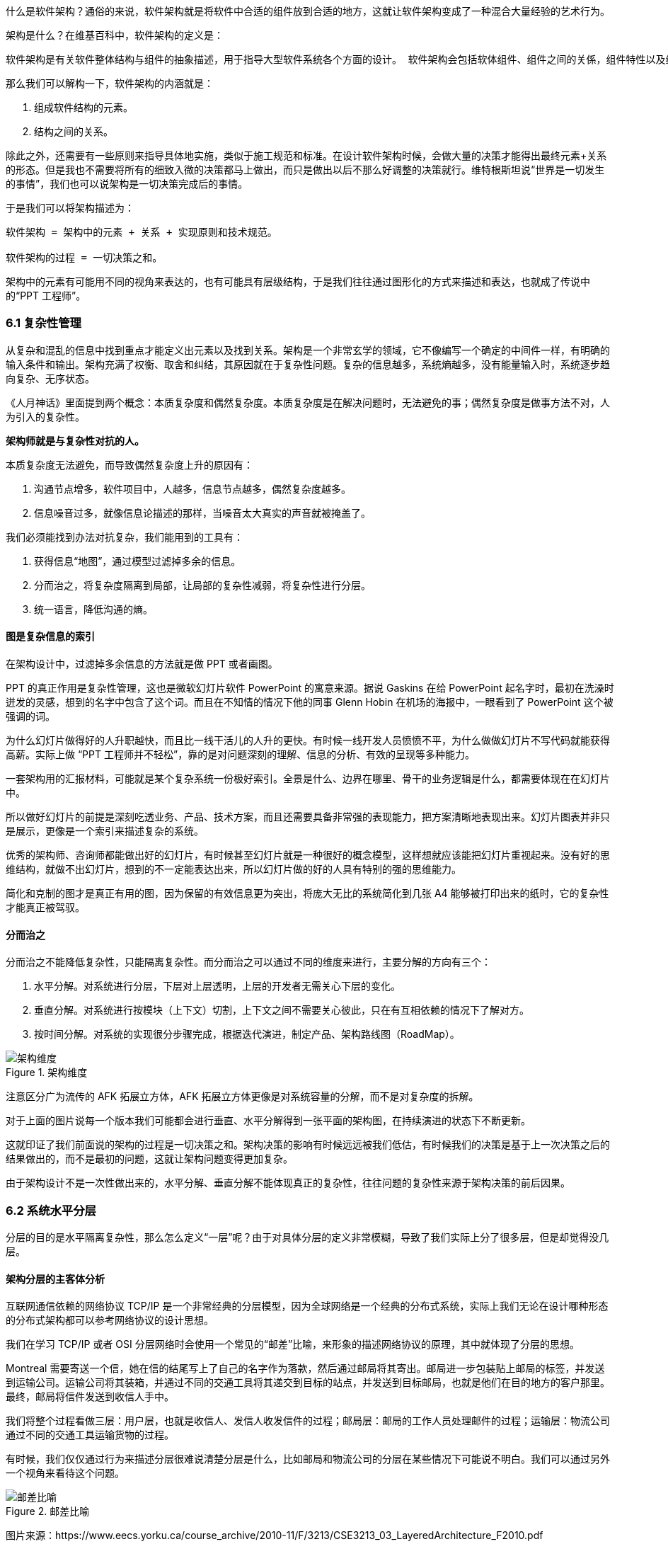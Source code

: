 
什么是软件架构？通俗的来说，软件架构就是将软件中合适的组件放到合适的地方，这就让软件架构变成了一种混合大量经验的艺术行为。

架构是什么？在维基百科中，软件架构的定义是：

[source]
----
软件架构是有关软件整体结构与组件的抽象描述，用于指导大型软件系统各个方面的设计。 软件架构会包括软体组件、组件之间的关係，组件特性以及组件间关係的特性。
----

那么我们可以解构一下，软件架构的内涵就是：

. 组成软件结构的元素。
. 结构之间的关系。

除此之外，还需要有一些原则来指导具体地实施，类似于施工规范和标准。在设计软件架构时候，会做大量的决策才能得出最终元素+关系的形态。但是我也不需要将所有的细致入微的决策都马上做出，而只是做出以后不那么好调整的决策就行。维特根斯坦说“世界是一切发生的事情”，我们也可以说架构是一切决策完成后的事情。

于是我们可以将架构描述为：

[source]
----
软件架构 = 架构中的元素 + 关系 + 实现原则和技术规范。

软件架构的过程 = 一切决策之和。
----

架构中的元素有可能用不同的视角来表达的，也有可能具有层级结构，于是我们往往通过图形化的方式来描述和表达，也就成了传说中的“PPT 工程师”。

=== 6.1 复杂性管理

从复杂和混乱的信息中找到重点才能定义出元素以及找到关系。架构是一个非常玄学的领域，它不像编写一个确定的中间件一样，有明确的输入条件和输出。架构充满了权衡、取舍和纠结，其原因就在于复杂性问题。复杂的信息越多，系统熵越多，没有能量输入时，系统逐步趋向复杂、无序状态。

《人月神话》里面提到两个概念：本质复杂度和偶然复杂度。本质复杂度是在解决问题时，无法避免的事；偶然复杂度是做事方法不对，人为引入的复杂性。

*架构师就是与复杂性对抗的人。*

本质复杂度无法避免，而导致偶然复杂度上升的原因有：

. 沟通节点增多，软件项目中，人越多，信息节点越多，偶然复杂度越多。
. 信息噪音过多，就像信息论描述的那样，当噪音太大真实的声音就被掩盖了。

我们必须能找到办法对抗复杂，我们能用到的工具有：

. 获得信息“地图”，通过模型过滤掉多余的信息。
. 分而治之，将复杂度隔离到局部，让局部的复杂性减弱，将复杂性进行分层。
. 统一语言，降低沟通的熵。

==== 图是复杂信息的索引

在架构设计中，过滤掉多余信息的方法就是做 PPT 或者画图。

PPT 的真正作用是复杂性管理，这也是微软幻灯片软件 PowerPoint 的寓意来源。据说 Gaskins 在给 PowerPoint 起名字时，最初在洗澡时迸发的灵感，想到的名字中包含了这个词。而且在不知情的情况下他的同事 Glenn Hobin 在机场的海报中，一眼看到了 PowerPoint 这个被强调的词。

为什么幻灯片做得好的人升职越快，而且比一线干活儿的人升的更快。有时候一线开发人员愤愤不平，为什么做做幻灯片不写代码就能获得高薪。实际上做 “PPT 工程师并不轻松”，靠的是对问题深刻的理解、信息的分析、有效的呈现等多种能力。

一套架构用的汇报材料，可能就是某个复杂系统一份极好索引。全景是什么、边界在哪里、骨干的业务逻辑是什么，都需要体现在在幻灯片中。

所以做好幻灯片的前提是深刻吃透业务、产品、技术方案，而且还需要具备非常强的表现能力，把方案清晰地表现出来。幻灯片图表并非只是展示，更像是一个索引来描述复杂的系统。

优秀的架构师、咨询师都能做出好的幻灯片，有时候甚至幻灯片就是一种很好的概念模型，这样想就应该能把幻灯片重视起来。没有好的思维结构，就做不出幻灯片，想到的不一定能表达出来，所以幻灯片做的好的人具有特别的强的思维能力。

简化和克制的图才是真正有用的图，因为保留的有效信息更为突出，将庞大无比的系统简化到几张 A4 能够被打印出来的纸时，它的复杂性才能真正被驾驭。

==== 分而治之

分而治之不能降低复杂性，只能隔离复杂性。而分而治之可以通过不同的维度来进行，主要分解的方向有三个：

. 水平分解。对系统进行分层，下层对上层透明，上层的开发者无需关心下层的变化。
. 垂直分解。对系统进行按模块（上下文）切割，上下文之间不需要关心彼此，只在有互相依赖的情况下了解对方。
. 按时间分解。对系统的实现很分步骤完成，根据迭代演进，制定产品、架构路线图（RoadMap）。

image::06-architecture/architecture-dimension.png[架构维度,align="center",title="架构维度"]

注意区分广为流传的 AFK 拓展立方体，AFK 拓展立方体更像是对系统容量的分解，而不是对复杂度的拆解。

对于上面的图片说每一个版本我们可能都会进行垂直、水平分解得到一张平面的架构图，在持续演进的状态下不断更新。

这就印证了我们前面说的架构的过程是一切决策之和。架构决策的影响有时候远远被我们低估，有时候我们的决策是基于上一次决策之后的结果做出的，而不是最初的问题，这就让架构问题变得更加复杂。

由于架构设计不是一次性做出来的，水平分解、垂直分解不能体现真正的复杂性，往往问题的复杂性来源于架构决策的前后因果。

=== 6.2 系统水平分层

分层的目的是水平隔离复杂性，那么怎么定义“一层”呢？由于对具体分层的定义非常模糊，导致了我们实际上分了很多层，但是却觉得没几层。

==== 架构分层的主客体分析

互联网通信依赖的网络协议 TCP/IP 是一个非常经典的分层模型，因为全球网络是一个经典的分布式系统，实际上我们无论在设计哪种形态的分布式架构都可以参考网络协议的设计思想。

我们在学习 TCP/IP 或者 OSI 分层网络时会使用一个常见的“邮差”比喻，来形象的描述网络协议的原理，其中就体现了分层的思想。

Montreal 需要寄送一个信，她在信的结尾写上了自己的名字作为落款，然后通过邮局将其寄出。邮局进一步包装贴上邮局的标签，并发送到运输公司。运输公司将其装箱，并通过不同的交通工具将其递交到目标的站点，并发送到目标邮局，也就是他们在目的地方的客户那里。最终，邮局将信件发送到收信人手中。

我们将整个过程看做三层：用户层，也就是收信人、发信人收发信件的过程；邮局层：邮局的工作人员处理邮件的过程；运输层：物流公司通过不同的交通工具运输货物的过程。

有时候，我们仅仅通过行为来描述分层很难说清楚分层是什么，比如邮局和物流公司的分层在某些情况下可能说不明白。我们可以通过另外一个视角来看待这个问题。

image::06-architecture/metaphor-of-postman-with-layering.png[邮差比喻,align="center",title="邮差比喻"]

图片来源：https://www.eecs.yorku.ca/course_archive/2010-11/F/3213/CSE3213_03_LayeredArchitecture_F2010.pdf

任何一个行为都能找到它的操作者以及身份，也就是行为的主体，也能找到被操作的内容，也就是行为的客体。我们可以通过分析主体、行为、客体三个要素来辨析分层之间的关系。这样让分层更加明确。如果能在该层找到明确的主体对象、客体对象，以及说明其关系，我们就能将其说清楚。

我们用一张表格来划分，并将其表述更加精确：

|====
|分层 |主体 |行为 |客体

|用户层 |收信人、发信人 |收发信件的过程 |原始信件
|揽收层 |邮局、揽收点 |揽收寄件，并打包的过程 |包装后信件
|运输层 |物流公司 |运输货物，装箱运输的过程 |物流箱
|====

通过主体的明确和客体的明确，主体之间的职责会清晰地浮现出来，主体的权责更加清晰，我们细心分析也会发现这种分层也是社会化分工的体现。主体的性质是截然不同的，邮局、揽收点作为法律主体时，一般不是以自然人的性质出现的。另外物流公司这类主体往往也需要额外的资质、营业许可，侧面的说明了分层的要素。

这是现实中的分层思想，那么在软件中是不是这样的呢？假设以后端业务系统的经典三层结构，我们来看下它的分层主客体分析：

|====
|分层 |主体 |行为 |客体

|Controller 层 |Controller |处理业务场景 |Request/Response
|Service 层 |Service |处理通用能力 |Model
|Repository 层 |Repository |处理数据持久化 |数据/SQL
|====

用主客体来分析，MVC 模型如果没有 Service 时，只能算两层，因为 Model 只是客体（忽略 Model 和其属性之间的主客关系），构不成完整的一层。Service、Repository 层都有对应的主客体关系，能够说清楚它的权责关系。

如果按照网络协议的分层设计，下层是不需要知道上层的信息或者知识的，也就是说理想的情况下 Repository 层的客体应该是无差别的数据才对。所以我们可以看到 JPA 这类 ORM 工具接收了两类参数：数据体 + 领域模型的类型信息。当我们无法实现出无差别的 Repository 层时，才不得不使用持久化对象这类概念。

所以这里总结下对分层的理解：

. 分层是主体权责的让渡，通过分层演化出更多主体，实现分工。
. 下层需要尽可能地提供无差别的能力给到上层，让上层对下层保持透明。

那么通过辨析主客体的关系，就能提高代码的表达力，尤其是在命名上。所以对客体起名的关键在于定义这个客体的概念，**使用拟物的方式起名**。对主体的起名需要定义它的职责，**使用拟物的方式起名**。

这样就能通过类似“主谓宾补”（主语：服务对象，谓语：方法，宾语：参数，补语：返回值）的方式编写代码，让我们在编写业务代码时思绪流畅。

==== 应用和服务分离

*良好组织代码的关键不是将方法划得足够小，而是对象各司其职。* 架构的本质就是将各种库、业务代码、基础设施等架构的组成部分良好的组织到一起，这是在成为架构师的路上必须想通的一环。企业架构框架把信息架构分为四层：业务架构、应用架构、数据架构和技术架构。如何把业务系统中的代码良好的组织起来，就是我们应用架构中的内容。

*应用和服务分离* 是一个非常简单的原则，在各个地方都有体现，但是没有编程大师像 SOLID 原则一样明确的表述出来，但它又很重要，能给我们一个如何复用代码的准则。

“复用就一定好吗？”

当我向同事问出这个问题的时候，同事一脸茫然，好像软件开发本来就应该这样，所有的代码都应该尽可能的复用。

复用，在多数人的眼里已经是理所当然了，但有时候还是忍不住提醒一下，复用只是手段而非目的。

复用是通过消除重复代码的方式，得到一系列可以重用的代码片段，在需要的地方组合使用即可，提高开发速度的同时，也可以提高整体的一致性。

显然，组合组件用的胶水代码是不需要复用的，因为组合本身就是为了解决场景中的事情，不再具有复用价值。强行复用的后果有两个：

. 场景特有的东西被纳入组件，导致组件的复用性降低。信息被泄露到组件中，组件和场景中的代码职责不清晰
. 响应业务变化的能力反而降低了，说白了就是不好改。

有时候两段代码虽然看起来只有细微的差异，但是也不要复用它们。对于全栈开发者来说，这个原则对我们设计前后端的代码都有好处。在后端，我们可以使用 DDD 分层中的 application 让代码变得更清晰；在前端，我们可以将业务组件分为 pages 和 components 提升设计。

我们知道，在Eric DDD 的分层架构中，将系统分为了 4 层：

. 接入层（Interface）。
. 应用层（Application）。
. 领域层（Domain）。
. 基础设施层（Infrastructure）。

我们可以这样看待应用层：

[source]
----
应用层，负责组织业务场景，编排业务，隔离场景对领域层的差异。
----

应用层的目的是处理不同应用场景的差异，它被用于不同场景的关注点分离中。例如，用户下单可能会涉及多个原子的操作，订单、支付、积分累积等逻辑。

思考一个问题，为什么 DDD 中引入了一个应用层。没有它我们会面临什么问题？

如果缺乏应用层（在很多微服务系统中都是这样的），导致领域服务和场景绑定，复用性大大降低。例如系统接受用户自己注册，也可以使用微信登录完成一个隐藏的用户注册。另外一个例子，对于新用户，系统会为他赠送一些积分，在没有应用层的情况下，服务被前端直接调用，于是服务不得不定义来自不同渠道的 API。在下面的示例中，微信自动登录会比浏览器注册多好一些内容。

image::./06-architecture/layers-without-application.png[无应用层架构,align="center",title="无应用层架构"]

在一些情况下，大家只是把这层当做一个简单的代理，大量的和场景相关的逻辑进入了领域层，依然会为系统带来麻烦。

image::./06-architecture/layers-with-application.png[有应用层架构,align="center",title="有应用层架构"]

我们重新思考应用层，它到底解决了什么问题呢？

有一个典型的场景，就是管理员和普通用户，在使用场景的差异非常大，看似是具有不同的权限的同一个操作其实未必是同一个用例。例如，用户能通过 API 获得商品列表，管理员能看到未发布的产品列表。对于没有经验的工程师往往会编写一个 API 然后通过一些权限机制来限制它们的访问。

注意，这不是权限的区别！**这是用例的区别。**

管理员查看商品列表是一个用例，用户查看商品列表是另外一个用例。当我们不再把用例混淆的时候，就能理解应用层了。我们重新看待应用层和领域层两个层次的定位：

[source]
----
领域层，实现具体的业务逻辑、规则，为应用层提供无差别的服务能力。
应用层，组织业务场景，编排业务，隔离场景对领域层的差异。
----

当我们能把每层的的职责弄清楚之后，代码的组织变的如此清晰，而在此之前我们还在靠把代码划分的更小来实现的。在前端开发中，随着工程化的发展，开发者把组件划分的越来越小的时候，也会有类似的问题。下图表达了 Store 模式的数据流动关系，对应的实现有 Redux、Vuex。

image::./06-architecture/frontend-layers-without-application.png[无应用层前端架构,align="center",title="无应用层前端架构"]

从技术的角度看，它的逻辑非常清晰，但是在实际的工程项目中会有一点小问题。

Action 的发生是从 Menu 等这些基础组件中发出的，也就意味者，Menu 组件和全局的状态联系到一起，这个时候 Menu 组件的复用性就降低了。

换个例子，设计一种弹窗组件，这个弹窗组件和全局的 Store 数据联系到一起的话，如果想要做到基础的组件在各个地方干净的使用，那么状态的承接工作就不应该由基础组件来完成。

我经历过几个项目，设计者没有意识到这个问题，带来的后果就是，组件为了复用不得不写很多条件语句。比如模态弹窗不得不使用枚举来区分是那个用途的弹窗。

问题的关键同 “应用和服务分离” 类似。如果页面用于承载状态，组件用于复用，那么两种组件具有了清晰地定位：

[source]
----
Pages，用于承接页面状态，和后端通信等业务逻辑。

Component，用于承载 UI、交付逻辑，需要通过参数、事件和 pages 传递数据。
----

image::./06-architecture/frontend-layers-with-application.png[有应用层前端架构,align="center",title="有应用层前端架构"]

==== 水平划分的权责

服务划分是职责划分的问题，职责划分的问题是权责利的问题。权责利是管理的基本思想，从这个角度上来看，架构设计和管理并无差别。

我们拿几个更具体的例子来说。在一次架构评审会议上，有一个问题大家争执不休，问题的背景是这样的：

[source]
----
某会议软件，具有几十个微服务，这些微服务都需要鉴权，基本的思路是通过 Redis 集群来存储会话数据。不过在是否应该将 Redis 集群直接暴露给微服务使用，在架构设计中有两种声音。
一种声音是为了性能提高，微服务需要直接能访问到 Redis 集群，而不是通过 REST API 等接口方式通过一个服务来中转。因为会频繁调用该接口，性能上难以保障。
另外一种声音是，性能虽然有损失，但是和数据的封装性比起来不值一提，不应该直接暴露 Redis 集群。
----

在这个案例中，我们不妨问这样一个问题。我们为什么需要封装一个鉴权服务？

原因很简单，需要有专门的人来维护这个服务，并提供相应的能力。直接连接 Redis 会将这份工作让渡给了各个微服务，而不是 Redis 集群的运维团队，毕竟 Redis 集群的运维团队的职责只是提供 Key-Value 数据的存储，而与具体的业务无关。

如果将工作给了各个微服务，也就意味着 Redis 集群的使用权公开了，鉴权工作的考核（利）也分摊了。慢慢的，这个 Redis 集群会变成一个多方共管地区，会有更多的无关数据被写入，也变得危险和不稳定。

将鉴权服务封装起来的目的是权责利的隔离，封装成服务只是手段。这样看来，只要目的达到了，手段可以是多种多样的。我们可以考虑让一个团队构建一个 SDK 来提供会话数据访问的能力，这样既能满足权责利要求，也能避免一次网络通信，提高性能。

还有另外一个例子。我们在规划一个分销系统，分销系统会涉及组织结构、商品维护、订单流转、仓库库存、结算等多个上下文。这里就会出现一个矛盾，订单流转和库存之间会有强烈的耦合，如果将其合并可以减少分布式事务、频繁的跨服务调用的问题。但是，将其合并后，仓库库存和订单流转之间耦合了。

为了清晰地理解这个矛盾，我们可以回到现实中。订单流转是订货、发货方两个销售主体之间的关系，但是物流是基于仓库来说的，仓库是货物的主体。

从职权关系上来说，订单的流转和仓库库存之间的职权是不同的。我们可以将其微服务想象为一个虚拟的电子助手，这个电子助手应该能提供相应的能力，自然也需要承担责任，同时有权利访问对应的数据。

那么拆开后分布式事务怎么看待呢？

在现实世界中，如果交易的双方在地理位置上处于相同的位置，自然可以一手交钱一手交货。如果不幸的是，不能当面交易只能通过书信或者电话远程交易，当交易发起后，其中任何一方返回就会产生冲突。

回到计算机世界，并不需要惧怕分布式事务。让最终一致性的收敛速度足够快，就可以看做强一致性。虽然我们应该尽可能的避免分布式事务，但是作为分布式系统应该坦然的接纳分布式事务的存在。不过需要警惕，无论技术上多先进，收敛速度多快，都会在一定几率上发生冲突。这也并不是大的问题，只需要人工的干预即可。

=== 6.3 系统垂直划分

服务划分的目的是垂直分解复杂性，**垂直是指在某一层内的垂直**。也就是说，在不同层垂直划分的粒度可能并不相同。

image::./06-architecture/vertical-stratification.png[垂直分层,align="center",title="垂直分层"]

图片来源：https://www.eecs.yorku.ca/course_archive/2010-11/F/3213/CSE3213_03_LayeredArchitecture_F2010.pdf

在很多系统的垂直划分时最大的误区是**穿透了分层**，想象一下我们有一套自己的通讯协议，这套通讯设备同时具备了应用层、网络层、传输层、数据链路层，那么这套通讯协议就很难被归纳到 TCP/IP 协议簇中了。

==== 垂直划分的权责问题

实际上水平分层比垂直分层要简单很多，因为我们很容易根据工作的性质识别到他们边界。比如，网关、业务服务、数据库中间件，很容易就知道他们的分层关系。

我们怎么找到垂直划分的边界呢？

技术类的垂直划分实际上比较简单的，比如接入层，我如果有两种物联网设备接入协议，我们很容易将其根据协议类型划分开。这是因为计算机科学家在这些领域有充分的解决方案。

但是业务服务的垂直划分就非常麻烦了，特别是没有经历过沉淀的创新类软件系统。以企业通讯软件为例，企业通讯录、群组、用户这几个概念若即若离，无论是划分开、还是合并到一起都会有不少的麻烦，有时候甚至没有完美（或者有些架构师称作干净）的解决方案。

我们会发现，垂直划分和水平划分的特点可以被归纳出来，这便于我们对系统进行设计。

|====
|划分方式 |特点 |示例

|水平划分 |性质具有明显的不同 |领域层、网关
|垂直划分 |性质类似但是职责范围不同 |用户服务、会议服务
|====

下面这张图为互联网收银系统的分层架构，水平的方向使用了同样的背景色，他们的性质基本类似。假设这个系统以非常理想的方式设计，接入层为不同的网络接入方式，它取决于应用场景，它的垂直划分非常容易。

但是对于应用层来说，如何清晰地界定那些属于应用，需要对产品设计有非常深刻的理解，以及和产品经理达成共识。对于领域层来说，如何找出相对独立的能力单元也不是那么容易（当我们把领域逻辑和应用逻辑分开后，领域层的垂直划分相对简单一些）。

image::./06-architecture/complete-sample.jpg[完整示例,align="center",title="完整示例"]

那么对于业务相关的服务来说，我们有什么线索可以进行垂直划分吗？对于应用层的服务来说，我们可以主要以使用该应用的业务主体来划分。比如在餐饮系统中，我们可能会有下面几个主体使用该系统：终端用户（店员）、商户、系统管理员、第三方 API调用者，在应用和服务分离部分我们已经详细讨论过这类问题，应用层的划分比较容易。

那么领域层呢？领域层的微服务之间大部分情况下是平等的。由于领域服务和系统状态（有自己的数据库）相关性比较强，这些状态可以通过模型（实体）来表达。这也是为什么我们通常说的微服务划分，实际上是说的领域微服务，它们的划分和上下文划分可以意义对应。所以领域服务的划分，是根据系统所处理的客体来划分的（这是为什么我们划分领域服务需要先找模型，因为模型一般是作为客体出现），这是一个比较好的线索。

这里总结下应用层和领域层的划分线索的区别，以及辨析权责关系：

|====
|分层类型 |划分方式 |权限 |职责

|应用层 |参考业务主体为线索来划分 |访问领域层、基础设施层的服务能力，无权修改系统状态的 |编排领域层，为业务主体提供个性场景
|领域层 |参考业务客体（领域模型）的分类来划分 |修改系统状态的能力，无权干涉应用场景 |提供上下文内对系统状态的管理职责
|====

当权责关系被定义清楚后，开发团队在开发时能减少沟通的成本，但是并不意味着应用层和领域层的鸿沟。对于规模非常大的系统来说，让领域层持有所有的系统状态会变得过重，也可以考虑让应用层持有一些局部的领域逻辑。

比如在餐饮系统中，收银机应用中可能会有一些临时数据，这些数据不需要被运营管理后台和商户后台所管理，为了灵活性考虑增加局部的状态，承载方式可以是数据库或者 Redis 等。

==== 架构是供需关系

垂直方向的划分，供需关系也是一个非常重要的线索。

在几年前，我经历了一次红蓝项目。所谓红蓝项目就是类似于军事演戏中，为了训练自己的军队，模拟了一个虚拟的敌人，通过给虚拟的敌人配置不同的火力来检验自己的战斗力。

但是红蓝的软件项目有点不同，软件项目的红蓝是指业务方提出了需求，不同的研发团队都接了这个任务，最后由公司的高层评估哪一个团队研发的成果更能胜出。往往残酷的是，输掉的团队会被解散到其他团队中，甚至整体裁掉。

当然，实际工作中这种情况发生的更加隐晦。一个公司的研发团队不仅仅面临着其他研发团队的竞争，实际上还有市面上成熟的产品、外包团队等外部的竞争对手。

对于架构师来说，不得不认清的一个现实是，软件开发是一个供需关系，无论发生在公司内部还是外部。供需关系的双方不仅仅局限在研发团队和业务团队两个主体之间，还发生在研发团队和另一个研发团队之间。

当一个服务的 API 频繁被其他团队需要时，这个团队就自然的不会过多的参与终端业务开发了，而是给忙着给其他的研发团队提供通用能力。如果公司内部具有 API 调用结算机制，或者提供能力给内部团队也算作一种考核，供需关系就变得更加清晰起来。

这是因为当系统变得极其巨大的时候，系统不再是规划出来的了，是根据供需关系生长出来的，这种效应在越大的公司越明显。这会给我们一个错觉，大型公司感觉非常不专业，时时刻刻都在做无用工，每年规划了几十、上百个系统，然后存活下来的寥寥无几。

反而是创业公司看起来更稳，细致的规划，灵活的调整，而不是像大公司这样大动干戈。于是很多架构师和程序员会有一个疑问，为什么公司不进行细致的规划呢？

如果一线的程序员多和 CTO、架构师们聊聊天的话，会发现一个事实，CTO 们也不是三头六臂将所有事情都规划的妥妥帖帖，因为系统的复杂性必然会超出人的宏观规划能力。

成功的企业解决这些问题背后的方法极其简单粗暴——试错。架构的一切出发点是有业务需求，而且这些业务需求是真实的“生意”才行，当业务部门愿意拿出预算进行研发时，供需关系就产生了。

在一个公司整体的层面上，CTO 更像是一个裁判，他需要有敏锐的眼光找到最适合的人来承接，以及宏观上需要什么，而不是规划、指导怎么研发。对大厂来说，浪费不过是计划之内的事情，这样看来重复建设是为了自然选择。

CTO 别无选择。架构设计，其实也是一种对业务的抽象，如果业务始终在变化，用一套“灵活”的框架满足“无限”变化，是一件不可能的事情，唯一的方法就是淘汰。

=== 6.4 架构演进路线图

架构演进是通过时间维度来分解复杂度的一种方法，在设计时就考虑架构的演进方式，并制定一套架构演进路线图，对架构非常有帮助。

制定架构演进路线的好处有：

. 更容易落地，从最小的、最核心的地方落地架构，但是保持某个方向拓展性。
. 容易说服关键的干系人，让当期成本、风险变得可以接受。
. 保持团队技术战略在同一个目标，以及排列工作优先级。
. 跟随技术趋势，在合适的情况下演进到主流的技术上，让技术成本更低。

架构演进路线主要需要包含当前状态、目标状态、关键节点和时间。比如，我们可以使用企业架构标准化制定组织 Open Group 提供的通用图例绘制架构演进路线。

image::./06-architecture/architecture-road-map-sample1.png[架构演进示例,align="center",title="架构演进示例"]

图片来源：Open Group 文档

我们在架构设计时，往往拿到的不会是一个全新的系统，从一张白纸开始设计。我们往往容易被当前的系统状态说限制，将未来、现在两种状态混在到一起。

比较好的做法，我们可以将架构设计工作分为 AS-IS、TO-BE 两套，AS-IS 用来分析现状，将当前的架构信息重建出来，使用 TO-BE 的工作设计未来的架构方案。AS-IS 和 TO-BE 中间还需要考虑分阶段实施方案、数据迁移方案。

架构路线图需要包含 4 个要素：

. 确定当前的状态。包括当前架构的问题和矛盾，我们可以进行对架构图进行还原，并分析出当前架构图中的痛点。
. 确定理想的状态。包括未来的状态是什么，需要满足什么样的目标。比如能够支持多大用户量的访问，性能指标，开发成本，需要更新到什么技术栈上等。
. 阶段切片（列）。制定每一步可执行的演进活动，比如将 Redis 切换到集群模式。阶段设计，需要根据当前的制约来制定，评估每个阶段的分享，是否会影响正常的业务开发节奏。
. 执行序列（行）。我们可能会将一些可以并行执行的演进活动放到架构路线图中，这样可以同步演进，但是会带来协同的问题。因此可以设计一些执行序列。

一些项目管理工具是可以提供一些架构演进工具的，比如 roadmunk.com 网站就提供了如下风格的架构演进地图：

image::06-architecture/architecture-road-map-sample2.png[架构演进管理工具,align="center",title="架构演进管理工具"]

图片来源：Enterprise Architecture Roadmap https://www.productplan.com/glossary/enterprise-architecture-roadmap/

在不使用专业工具的情况下，使用表格软件、PPT 也没有问题，关键在于我们的架构应该保持一种活跃的状态，因此在研发资源投入的时候需要将架构演进和持续更新的成本计算在内。

=== 6.5 架构的关键因素

什么是架构中重要的事情呢？在和同事、社区的朋友交流时，收集到的一些架构关键因素。

==== 抓大放小

架构是一个非常时髦的词，既不属于以前的详细设计，也不属于概要设计。但是在一些场合下，却不得不设置这样一个岗位，来统筹规划各个模块之间的交互和依赖。

所以架构设计有两个方向。一个是归纳法，找出已经存在的详细业务，然后进行归纳，得出模型、架构设计。另外一个是演绎法，根据业界的模型出发，在现有的业务中进行演绎。有时候在极其复杂的系统中，可能有几百个场景和功能，我们根本不可能提前整理出全部的模型，并对齐抽象。

在这种情况下，架构师不像是一个建筑师，有条件勘测所有的信息，并作出合理的设计，然后进行评审。更多时候更像是一个园丁，将花园规划好后，任由花草生长，当一些花草探出篱笆时进行干预。如果将架构师比喻成园丁是合适的话，那么园丁就需要快速识别出最重要的事，避免夏天到来后花草快速生长来不及修剪。

对于架构师来说，认识到什么重要，比事无巨细的设计更为重要，因为这会让本来可以分配到开发的工作挤占原本就不多的决策时间。

对于微服务项目来说，当团队规模非常庞大时，最重要的事情有这么几个：

. 清晰地定义每个服务的职责，以及相互的依赖关系。
. 在每个微服务中挑选几个核心模型，建立这些核心模型的关联关系，确保其他的模型都能依附这些模型生长出来。
. 拓展点，抽象结束后需要通过不同的策略设计拓展点来满足个性化需要。
. 定义建模、架构设计的原则，以便对各个开发团队的产物进行整合以及评审。

因为准确决策会花非常多的时间，所以做少量的决策重要的事情，比决策大量的事情。

==== 架构元素和关系

我们做软件架构设计，设计的主体是架构师，客体是软件，这里的软件往往是一个软件系统。系统意味着存在组成部分，以及通过有机的方式组成到一起，并具备一定的能力。

我们说架构就是定义系统的元素和关系。架构设计中往往最让人混乱的是颗粒度问题。当我们说服务这个词汇时，说的是什么呢？有可能是一个可以单独部署的容器，也就是微服务这个粒度。但是其他人可能理解为，某个代码库中的一个服务类。

设计架构时，需要时刻清醒的知道自己工作在哪个层次。如果是微服务层次，我们可以说，这是在做战略架构设计。微服务是战略架构设计中的元素，微服务之间的调用和依赖关系就是系统元素的关系。

当把微服务打开来看，每个类就成为了元素，进入了战术设计的层次。在领域模型部分，基本的类可以再次组合为聚合，以聚合为战术设计的基本元素。通过定义聚合根的概念来明确战术设计的核心元素，分析出聚合的职责就能作为元素的关系。

==== 建模和架构原则

架构师不必事无巨细的评审细节每项内容，并且也不太好通过偏好来评审产出。如果能整理一些架构设计的原则、规范，以符合原则为依据来进行评审和指导开发就行。

制定技术原则时候，有一些“原则的原则”。

. 客观类规范需要自动化。在框架上、工具上、流程上做出约束，让团队成员在不经过培训的情况下满足建模原则。
. 主观类原则需要轻量级。轻量级也就意味不能在细节上过多的约束，而只是一个底线。掌握一份几十页的文档是几乎不可能完成的任务，非自动化的架构原则必须足够精简。
. 可操作性。不能制定一些不切实际的原则，原则需要能够明确的被判定。比如，“服务间依赖合理”不是一个好的原则，而“领域服务之间不允许出现 API 双向依赖” 就能被识别和判定。

比如，这里选择几条领域模型设计的一些比较清晰的原则：

. 不允许出现多对多关系，多对多关系造成聚合之间的耦合，应该明确找出中间模型并给予一个合适的名称。
. 聚合的深度尽量不超过 2 层，最多不超过 3 层。
. 聚合根不共用实体，如果存在共用实体的情况，可以拆开或者将被共用的实体升级为聚合根。
. 值对象在持久化时需要将字段展开到所属实体上，不能使用单独的数据库表存储。

这里示例的几条原则可能不会被所有人认可，但是当我们在一个团队中工作时，会降低团队的沟通成本。

==== 拓展点设计

抓大放小的方法之一是找到核心模型，但是过于收敛到核心模型，核心模型的职责就会变重，不利于扩展。

架构师需要抓住核心模型的同时为核心模型设计拓展点，这样架构师负责守护核心模型，并给予一线的开发和技术经理拓展和发挥的空间。

举个例子来说，保险行业往往有两个核心模型：投保单和保单。如果将各种场景都收敛到投保单、保单这两个模型上，这两个模型的内容会非常多。

对于投保单来说，可能有非常多的渠道，对于这些渠道不能直接关联到投保单上。一种设计方法是，抽象出各种各样的投保渠道，这些投保渠道在实现上都是一些策略，这些策略使用到的模型不需要直接关联到核心模型上，让其独立存在即可。

通过拓展点设计有非常多的好处。架构师可以通过拓展点识别到核心模型，并建立核心模型之间的关系，找到系统的核心逻辑；拓展点可以用来研发工作，将不同策略的工作拆分出来，交由不同的开发人员负责，让分工更清晰；当然，显而易见的，拓展点可以支持更多业务，而不必侵入核心模型。

最后一个好处单独拎出来说一下。通过明确拓展策略，可以非常容易的说服业务方（产品经理、BA）克制的设计交互，因为这样可以最大的支持更多业务场景。举个例子，一个餐饮系统，一般有外卖、堂吃两种订单，我们可以设计一个核心模型订单，以及拓展模型外卖、堂吃。如果产品经理需要将其列出在一个列表中，并根据外卖、堂吃的专属字段进行分页搜索，这样就破坏了抽象和拓展策略。当我们能说明白拓展策略时，业务方也能接受一定程度上的取舍和克制了。

如何获得拓展点是一个难题。获得拓展点的前提是找到不变点，也就是一组模型中具有相同内涵的属性。基于此来设计抽象后的模型，如果找不到不变点，也就意味者存在过度设计。

==== 团队契约

9个女人不能在一个月内生孩子，现实是这种要求太多了。架构师的目标是尽可能将团队中的人并行化，这是我们想尽办法拆分系统重要原因。架构拆分的目的是不是让软件设计的多么美妙，而是丢给你几百人能不能在一起工作不发生冲突，这是极为困难的事。

从另外一种角度上来说，既然人多一起工作就必然会产生浪费，接受浪费也是大型系统架构设计的客观需要发生的。

考虑到了拆，还需要考虑合。拆分的越细，合并就越困难。而合并最大的问题是，每个人的做事方法，和想法是完全不同的。如何清晰简单的制定可行的工作规范和产物才能让系统合并运行，这就是架构师需要思考的另外一个问题。

=== 6.7 补充 1：基于主客体的权限设计方法

以权限设计方法为例，说明主客体思维在架构中的应用。

[source,text]
----
一线工程师：领域服务之间还需要鉴权吗？
架构师：不需要
一线工程师：这样安全吗？
架构师：安全，而且不能因为过度设计造成性能消耗
几秒钟后
架构师：等等，你说的鉴权是什么鉴权。
----

在设计架构时，鉴权是无法避免且非常重要的一个专题内容。但是当我们说鉴权的时候说的什么呢？是认证（Authentication）、鉴权（Authorization）还是审计（Audit）?

这个问题并不复杂，一般来说：

* 认证是指系统需要识别是谁来访问。
* 鉴权是指识别出来的“谁”能不能访问特定的资源。
* 审计是指识对别出来的“谁”行为进行记录。

认证、审计可以被单独讨论，这里只讨论分布式系统下鉴权的问题。问题往往在于当我们系统分布式化后在每层“谁”这个概念可能发生了变化，因为“分层是主体权责的让渡”，下层的主体可能已经变化了。

这样说可能有点晦涩，举一个例子来说。用户服务提供了一个 API 用来查询用户信息，我们自然会想到查询用户信息是敏感信息，需要鉴权防止信息泄露。前端和另外一个服务都可能使用这个 API 时，权限应该怎么控制呢？

于是往往会出现两种流派。一种是领域服务只提供通用的能力，无需鉴权，鉴权的点应该由应用层来做。另外一种是领域服务每次的请求也需要知道用户的存在，并在领域服务内检查权限。

这两个流派都不能完全解决问题，如果鉴权只是由应用层来完成，基于不同权限展示的数据无法限制。如果将权限检查留给领域服务实现，会造成 API 的混乱。因此折中的思想是将权限设计为功能权限和数据权限，通过区分这两种权限类型来解决这个问题。

==== 主客体分析

我们不妨使用主客体来分析一下这个问题：

. 用户（前端真实的操作者）操作软件，我们识别到的权限主体是真实的用户。
. 在系统内部，应用服务调用领域服务，对于领域服务的权限主体是前面的系统，真实操作的用户被消化成了业务的一种参数。而所谓的数据权限只不过是基于某个用户 ID 过滤数据的一种业务规则，虽然都叫权限，实际上并不相同。
. 领域服务调用数据库等基础设施，对于数据库来说权限主体是领域服务。

经过主体的分析，我们会发现这些鉴权问题需要分开来看。这种分解并不新鲜，在一些文章中用了一组更为直观的术语：

. H2M（Human to Machine）鉴权。人-机鉴权，需要识别的用户的身份的鉴权活动。在单体系统下，默认就是H2M 鉴权，也是大家习惯的模式。
. M2M（Machine to Machine）鉴权。机器-机器之间的鉴权，往往是系统之间的鉴权活动。发生在应用服务-领域服务之间、领域服务-领域服务之间、第三方系统-领域服务之间、领域服务和基础设施之间。在内网环境，由于网络隔离，我们常常会忽略这部分的鉴权，并将其和 H2M 鉴权混杂起来。成熟的系统会通过 AK/SK 的方式鉴权，或者提供一种和开发者无关的账号（Service Account）实现鉴权。
. D2M（Device to Machine）鉴权。设备-机器（服务器）之间的鉴权，比如餐饮系统，会存在一个账号在多个收银机上登录的情况。一般设备-机器鉴权会通过接入协议转换为统一的人-机鉴权，这也是很常见但是容易忽略的鉴权方式。

基于对主体认知，我们可以将权限检查点映射到到 DDD 的分层模型上，就像下面这张图一样，当管理员管理他能访问的一组数据时，会经历几个检查点，这几个检查点由不同的主体完成：

. 应用层处理 D2M鉴权、H2M 鉴权，识别用户的身份，并检查该用户是否能访问相关功能（可能是API）。鉴权完成后，需要提取用户的身份主体（Principal/Subject），最简单就是用户 ID。
. 领域层拿到的用户 ID 只是一种业务参数，应用层到领域层的检查点为数据检查，根据用户 ID 过滤合适的数据。有条件的做 M2M 鉴权，但是不应该过重。
. 领域层访问数据库的鉴权应该也是 M2M，只不过这种鉴权机制由数据库等基础设施提供，或者强制要求。

image::06-architecture/permission-check-point.png[权限检查点,align="center",title="权限检查点"]

基于此，我相信关于鉴权的困惑会解决一大半。

==== 主体权限分析的灵感

你可能会疑惑，我是如何将权限这样一个专题的技术方案和主客体思维挂钩的，听起来有点牵强附会。实际上，主客体思维已经成为了西方世界的基本哲学思维之一，我们可以在很多地方找到它们的影子。

我找到了一篇 1995 年古老的论文《Role-based access control (RBAC): Features and motivations》footnote:[参考文献：Ferraiolo, David, Janet Cugini, and D. Richard Kuhn. "Role-based access control (RBAC): Features and motivations." _Proceedings of 11th annual computer security application conference_. 1995.]，这篇论文就是从主体、客体视角下分析了 RBAC 模型。

这篇文章对 RBAC 做了清晰的论述，简要的思想可以总结为：用户根据角色划分为不同的主体，操作（Operations）可以被看做客体。那么 RBAC 描述的是根据角色对用户群体划分，对其操作的控制。

image::06-architecture/rbac-and-subjects.png[RBAC 和 主体,align="center",title="RBAC 和 主体"]

除此之外，我们还可以在其他地方发现主体的影子。JWT 是一种自编码的鉴权载体，在令牌中就可以解出鉴权相关的用户信息。在 JWT 的 payload 数据域中，约定了一个 sub 字段，这个字段就是 “Subject” 的缩写。

image::06-architecture/jtw-example.png[JWT 中的线索,align="center",title="JWT 中的线索"]

图片来源：https://jwt.io/

这里可能有人会问，客体不在令牌中吗？答案是肯定的，令牌记录了用户的身份，就像将军的虎符，能被指挥的军队就是客体。

在计算机系统中，我们往往会将权限和功能绑定记录到数据库中当做客体存在，这就引出了下一个需要讨论的话题，鉴权客体的设定，会直接影响是否能开发出高效易懂的权限检查程序。

==== 鉴权的几个陷阱

我们最容易掉入几个鉴权的陷阱中，有了主客体思维，可以轻松的分析它。比如，我们常常将 API 和权限控制绑定到一起，但是麻烦在于 API 不一定和鉴权的单位一一对应，这就导致了方案无法实现。

这里的症结在权限控制的客体没有被清晰地认识到。如果以 API 作为鉴权的客体，那么权限控制就完全和技术设计绑定了，用户在配置权限时一头雾水。

而大多数时候，我们需要控制的客体是功能、数据集。那么，就需要清醒的不要把权限的客体设计成页面、API、菜单。

除非我们权限的控制单位就是它们，这一点同互联网公司喜欢说的颗粒度无关，当客体不匹配时，无论的多小的颗粒度都不能满足灵活配置权限的诉求。

另外一个陷阱是将鉴权的客体和数据的查询、增加、修改、删除绑定到一起，如果存在一个功能会涉及多个数据资源的修改也就无能为力了。

因此涉及权限系统，需要清晰的明白权限限制的主体是什么，以及权限限制的客体是什么。而由于主客体存在嵌套关系，我们需要明白是在哪一个语境下设计的。用户和系统之间？还是系统内部的服务之间？这是一个值得思考的问题留给大家。

==== 更灵活的权限设计

在鉴权的上下文下，将主体和客体重新定义，可以让我们的设计更加灵活。

主体：行为的施动者。可以是一个用户、用户组、带角色的用户、有父子关系的用户、设备、第三方系统、内部系统等。

客体：行为的检查点。可以是一个方法、对象、数据、系统、第三方系统、基础设施。

如果我们设计主体、客体、检查器三个接口，那么是不是可以做的万能的访问控制模型？我找到了一篇文章《A new dynamic access control scheme based on subject-object list》footnote:[参考文献：Hwang, Min-Shiang, and Wei-Pang Yang. "A new dynamic access control scheme based on subject-object list." _Data &amp; knowledge engineering_ 14.1 (1994): 45-56.]设想了这样一种模型，通过列表管理主体、客体清单来实现更加灵活的权限检查。

理想的情况下，实现不同的检查器就可以对不同的客体进行检查。不过如果抽象太高，就会带来更多的认知负担，实践价值降低。至于需要抽象到什么程度，就需要架构师来根据实际情况选择合适的模型和策略了。

=== 6.8 补充 2：基于主客体来命名

我们说分层的元素是主体、客体、行为，那么如果能给这些元素起个好名字，就能写出表达力强的代码。

首先，我们可以对命名进行分类：

* 对客体命名。
* 对主体命名。
* 对行为命名。

==== 对客体命名

根据 DDD 的统一语言原则，名词往往代表着一个业务概念，并需要在团队中和开发人员、业务人员对齐。编程就是使用特定的算法操作一组数据，这些数据代表着业务中的某些概念。

[source]
----
一个对象就是一个概念，对象中的属性就是这个概念的内涵，这个对象被用来表达的范围就是它的外延。
----

这里需要普及一下逻辑学中内涵和外延。内涵是指一个概念的典型特征，外延是指它能描述事物的集合。比如兔子有长长的耳朵是内涵，兔子在地球上指代的动物就是它的外延。

当我们说白色的兔子不是兔子的时候，说的是“兔子”这个概念不是“白色兔子”的概念；当我们说白色的兔子是兔子的时候，说的是“白色兔子”概念表达的集合是概念“兔子”表达的集合的子集。

所以对客体起名字的关键在于定义这个客体的概念，**使用拟物的方式起名**。

我们可以通过概念图（可以搜索概念图相关的文章）来定义，也可以直接用语言来表达。比如当我们给系统中用户相关起名字的时候可以这样定义：

* 用户：在系统中用来标识软件使用者身份的对象，可以通过关键属性来进行登录。
* 客户：在系统中关于参与人的个人资料，不具备登录能力，客户可以关联用户也可以不关联。
* 账户：用户拥有用于存放资金的对象，关键属性为余额。
* 用户组成员：用户在某个用户组下的身份，持有这个用户组的权限。
* 商户：在系统中表达一个资源的空间，在实际业务中对应法人。
* 商户管理员：用户在一个商户下的身份，具有管理这个商户资源的权限。

对于容易混淆的”地址&quot;，也可以这样定义：

* 地址：地址库中的地址，属于站点元数据。
* 用户地址：用户个人资料下保存的地址，可能引用自地址库也可以不引用。
* 收获地址：在订单中使用的地址，可以引用自用户地址也可以不引用。

==== 对主体命名

在代码操作中操作客体的对象就可以看做主体，那么主体怎么命名呢？

其实很简单，我们只需要区分好他们的功能就行了。假如有 A、B、C 三个人去荒野求生，他们到了一个小岛靠打猎为生。A 负责打猎，B 负责加工，C 负责存储。反应快的朋友可能知道我要说什么了，这不就是代码中的分层吗。看看这样命名是否合适：

* A：Hunter。
* B：Processor。
* C：Storekeeper。

看下我们代码是不是类似的：

* 负责处理 API 请求的类叫做 Controller。
* 处理业务逻辑的类叫做 Service。
* 负责生成 SQL 的类叫做 Mapper。

所以对主体起名字的关键在于定义他们的能力或者职责，然后**使用拟人的方法起名**。

==== 对行为命名

有了主体、客体，只要给行为一个动词，也就是我们的方法名，我们就可以像主谓宾一样写出句子了，是不是很简单？

但是这个时候很多朋友就犯难了，我除了会 get、take、do 这类词汇之外，找不到其它词汇了。

实际上这是对业务理解不够，或者英语词汇量的限制。这类词汇在英语中叫做小词，往往威力无穷，但表达能力拉胯。这里介绍一个学习英语的技巧，如果我们出国旅游，其实也只需要 get、take、do、I、it 等几个词就够了。如果想要买东西，就指着想要买的东西说，I take it，老板自然就知道你的意思。然后不断用更准备的词去代替这些词，然后英语就可以渐进提升。

*英语的学习的关键不是背单词，关键在于表达能力。*但是不使用更准确的词汇，表达能力就会受限。同理，我们可以使用 doXXX 来完成所有的业务，也能写出整洁的代码，但是表达能力非常弱。

所以对方法进行命名，只需要找一个合适的动词即可。

那么，动词如果真的不够用怎么办？

试想，如果有两个方法，类名、方法名、参数都相同，那么需要思考一个问题，这两个方法的区别是什么？这也是方法签名为什么这样定义的原因。

==== 命名反模式

下面通过一些命名的反模式，来对比主客体命名法的优点。

===== 命名毫无意义

使用 a、b、c 进行命名，就像四川人使用 “大娃、二娃、幺娃子”来命名一样，只能算小名，没人能看得懂。

还有使用拼音（甚至粤语拼音）、符号、不统一的风格，批评这类命名的文章已经很多了，不是本文的重点。

===== 不遵守主客思维

不遵守主客思维的命名有拿物品作为主语，这类命名我称为“成精”命名法。比如我总喜欢用的例子，订单中的结账方法、商品中的发货方法，可读性非常差。

提示一下，由于主客体具有相对性，拟人的不一定不能作为客体，就好比理发师也能被其他理发师理发一样。但是主体我们尽量使用拟人法，特殊情况是当一个对象操作它自己的属性时候，我们能看做一个局部的主客关系，也能作为主体。

===== 过于抽象

在一个系统中，如果看到命名全是 xxxData、xxxMessage、xxxInfo 等非常通用和抽象的词汇，基本没有表达能力，造成混乱。

这是由于我们对客体认识不足造成的，按照前面对客体进行重新定义，这也是设计的一部分。

===== 主体或者客体冗余

在主客体命名法中，行为只需要一个动词，或者动词短语即可，如果你的方法名形如：

* createUser 保存用户。
* merchantUpdate 商户更新。

当我们的方法被调用时，带上参数，会看起来别扭：

[source]
----
orderService.createUser(user)
----

如果能熟练的掌握主客体命名法，就能写出这样的代码：

[source]
----
orderService.create(user)
----

如果主体、客体能表达完整的含义，行为就是用一个动词即可；如果不能，就使用一个动词短语。

==== 命名驱动设计

很多建模和架构问题甚至不需要费神去解决，找到一个恰如其分的名字可能就解决了。

命名是编程中非常让人头疼的事情，但是你可能不会相信，取一个好名字你的建模问题也解决了，这个问题说起来还真是挺有意思，否则也不值得一提了。

在保险领域，业务有一个需求是在正式提交签约后，保单才具有法律效应，正式生效。但是在受理签约之前，用户会提交一些材料，这些材料几乎和最终的保单一模一样。

最初的开发人员设计了 Policy 这个对象，并增加了一个状态属性，但状态为生效后保单才成为合法的保单。这样做看起来没有问题，但是随着业务的变化，签约前和签约后慢慢开始有了差异，仍然使用 Policy 这个对象不是很好。开发人员准备准备将这些差异分离，这个时候出现了两个派别，并发生了争吵。

[source]
----
主分派：签约前后，这是两个不同对象应该分离。
主合派：他们明明都是 Policy，怎么能分了，再说分开了签约前叫什么呢？
主分派：…… 好像确实不知道叫什么。
主合派：看吧，你都不知道叫什么，还是别拆吧。
----

这类对话在我培训或者咨询工作中，听到不下 10 次，如果有明确的命名来区分概念，往往大家很认同拆分，但是在不知道如何起名的时候，问题就变得模棱两可。

所以说，**命名的问题，本质是一个设计问题。**

上面问题最终通过找到一个业界公认的词汇得以解决——投保单，英文中叫做 insurance slip。类似的概念还有客户、用户、账户的三户设计，当我们找到了命名后，建模问题往往迎刃而解。

小的时候几乎每家都有一本书《姓名与人生》，用来给新生儿起名字。它提供了一套根据笔画来判断名字是否足够好的理论，虽然现在看来有点扯，但是也意味着人们对名字的重视情况。

优秀的开发者对待命名应该像对待自己孩子的名字一样，毕竟他们有一个共同点就是，被广泛使用后基本上很难被修改。
